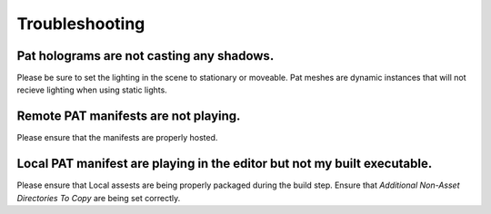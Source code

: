 ============================================================
Troubleshooting
============================================================

Pat holograms are not casting any shadows.
------------------------------------------

Please be sure to set the lighting in the scene to stationary or moveable. Pat meshes are dynamic instances that will not recieve lighting when using static lights.

Remote PAT manifests are not playing.
-------------------------------------

Please ensure that the manifests are properly hosted.

Local PAT manifest are playing in the editor but not my built executable.
-------------------------------------------------------------------------

Please ensure that Local assests are being properly packaged during the build step. Ensure that *Additional Non-Asset Directories To Copy* are being set correctly.
